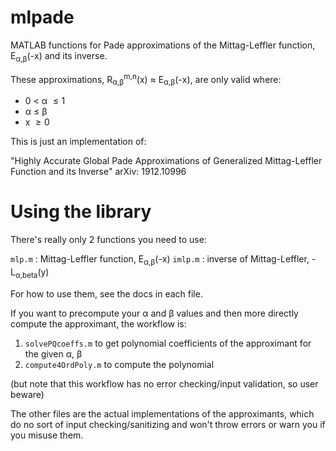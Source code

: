 * mlpade

MATLAB functions for Pade approximations of the Mittag-Leffler function, E_{\alpha,\beta}(-x) and its inverse.

These approximations, R_{\alpha,\beta}^{m,n}(x) \approx E_{\alpha,\beta}(-x), are only valid where:
+ 0 \lt \alpha \le 1
+ \alpha \le \beta 
+ x \ge 0

This is just an implementation of:

"Highly Accurate Global Pade Approximations of Generalized Mittag-Leffler Function and its Inverse"
arXiv: 1912.10996

* Using the library

There's really only 2 functions you need to use:

~mlp.m~  : Mittag-Leffler function, E_{\alpha,\beta}(-x)
~imlp.m~ : inverse of Mittag-Leffler, -L_{\alpha,beta}(y)

For how to use them, see the docs in each file.

If you want to precompute your \alpha and \beta values and then more directly compute the approximant, the workflow is:
  1) ~solvePQcoeffs.m~ to get polynomial coefficients of the approximant for the given \alpha, \beta
  2) ~compute4OrdPoly.m~ to compute the polynomial

(but note that this workflow has no error checking/input validation, so user beware)

The other files are the actual implementations of the approximants, which do no sort of input checking/sanitizing and won't throw errors or warn you if you misuse them.
